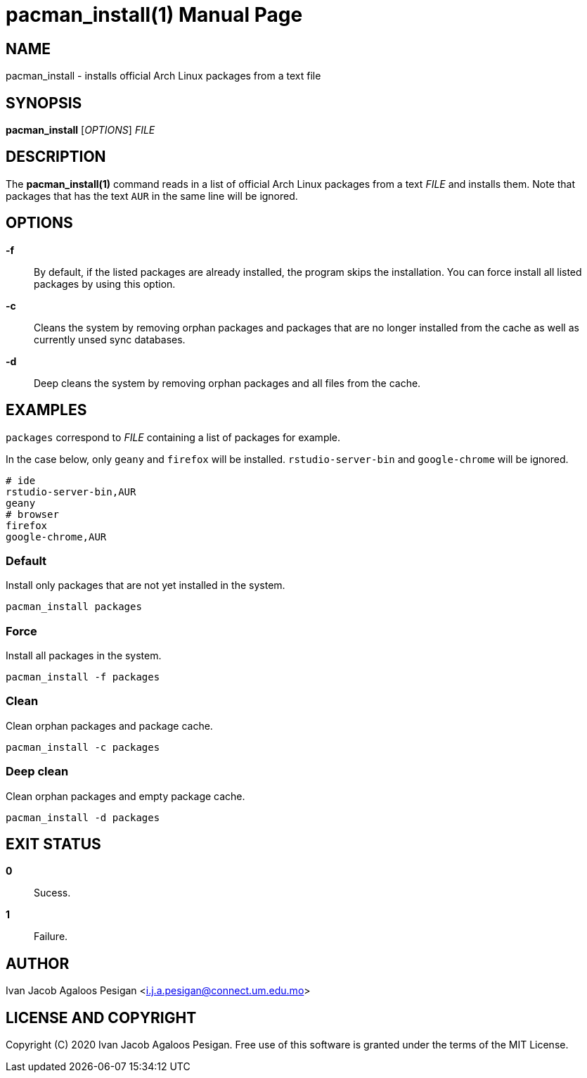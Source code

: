 
= pacman_install(1)
Ivan Jacob Agaloos Pesigan
:doctype: manpage
:man manual: pacman_install Manual
:man source: pacman_install 1.0.0
:page-layout: base

== NAME

pacman_install - installs official Arch Linux packages from a text file

== SYNOPSIS

*pacman_install* [_OPTIONS_] _FILE_

== DESCRIPTION

The *pacman_install(1)* command
reads in a list of official Arch Linux packages
from a text _FILE_ and installs them.
Note that packages that has the text `AUR` in the same line
will be ignored.

== OPTIONS

*-f*::
  By default,
  if the listed packages are already installed,
  the program skips the installation.
  You can force install all listed packages by using this option.
  
*-c*::
  Cleans the system by removing orphan packages and
  packages that are no longer installed from the cache
  as well as currently unsed sync databases.
  
*-d*::
  Deep cleans the system by removing orphan packages and
  all files from the cache.

== EXAMPLES

`packages` correspond to _FILE_ containing a list of packages for example.

In the case below,
only `geany` and `firefox` 
will be installed.
`rstudio-server-bin` and `google-chrome` will be ignored.

[source, bash]
----
# ide
rstudio-server-bin,AUR
geany
# browser
firefox
google-chrome,AUR
----

=== Default

Install only packages that are not yet installed in the system.

[source, bash]
----
pacman_install packages
----

=== Force

Install all packages in the system.

[source, bash]
----
pacman_install -f packages
----

=== Clean

Clean orphan packages and package cache.

[source, bash]
----
pacman_install -c packages
----

=== Deep clean

Clean orphan packages and empty package cache.

[source, bash]
----
pacman_install -d packages
----

== EXIT STATUS

*0*::
  Sucess.

*1*::
  Failure.

== AUTHOR

Ivan Jacob Agaloos Pesigan <i.j.a.pesigan@connect.um.edu.mo>

== LICENSE AND COPYRIGHT

Copyright \(C) 2020 Ivan Jacob Agaloos Pesigan.
Free use of this software is granted
under the terms of the MIT License.

